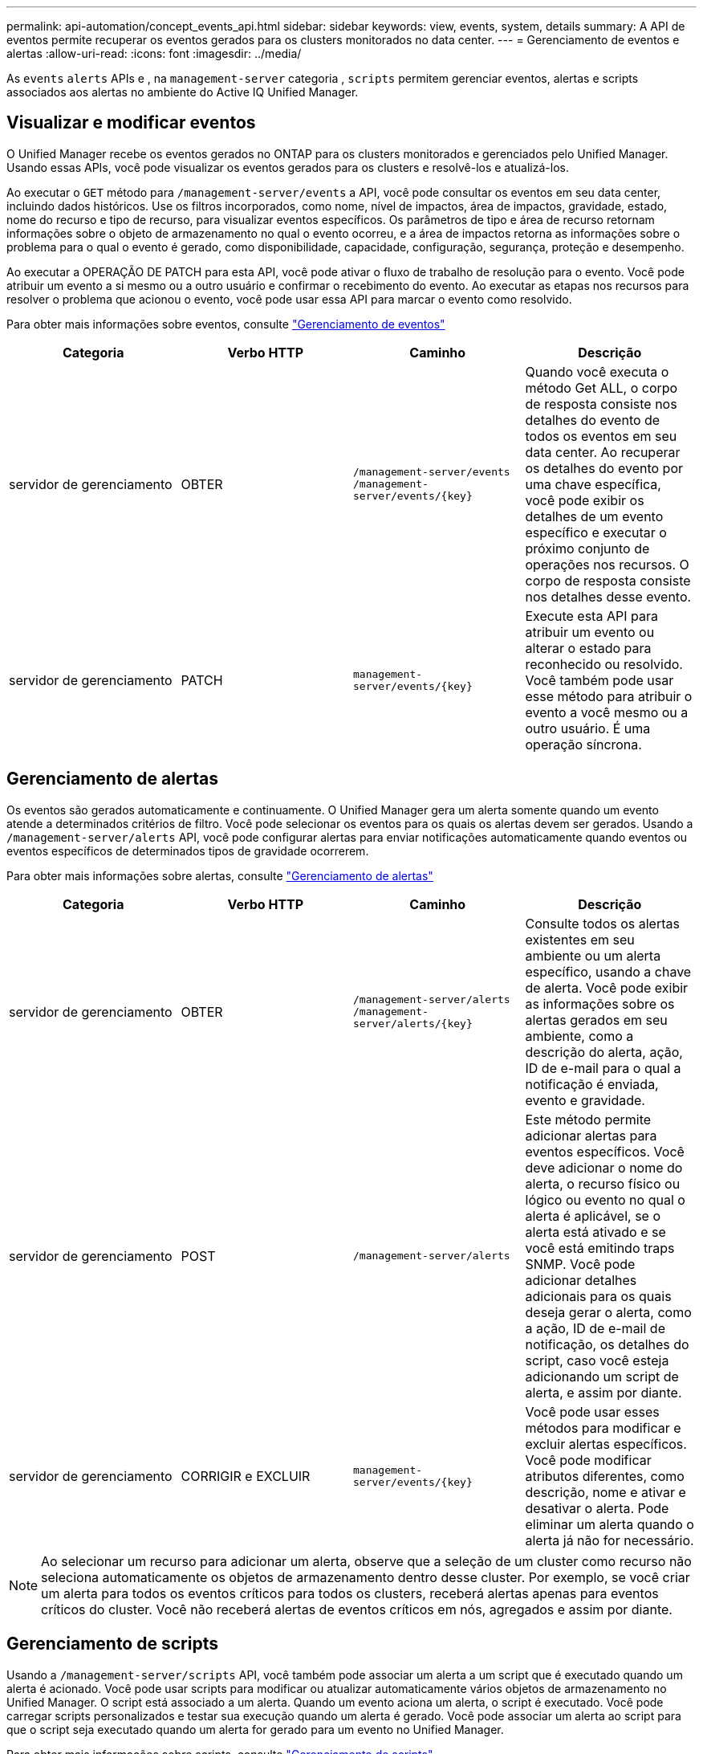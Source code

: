 ---
permalink: api-automation/concept_events_api.html 
sidebar: sidebar 
keywords: view, events, system, details 
summary: A API de eventos permite recuperar os eventos gerados para os clusters monitorados no data center. 
---
= Gerenciamento de eventos e alertas
:allow-uri-read: 
:icons: font
:imagesdir: ../media/


[role="lead"]
As `events` `alerts` APIs e , na `management-server` categoria , `scripts` permitem gerenciar eventos, alertas e scripts associados aos alertas no ambiente do Active IQ Unified Manager.



== Visualizar e modificar eventos

O Unified Manager recebe os eventos gerados no ONTAP para os clusters monitorados e gerenciados pelo Unified Manager. Usando essas APIs, você pode visualizar os eventos gerados para os clusters e resolvê-los e atualizá-los.

Ao executar o `GET` método para `/management-server/events` a API, você pode consultar os eventos em seu data center, incluindo dados históricos. Use os filtros incorporados, como nome, nível de impactos, área de impactos, gravidade, estado, nome do recurso e tipo de recurso, para visualizar eventos específicos. Os parâmetros de tipo e área de recurso retornam informações sobre o objeto de armazenamento no qual o evento ocorreu, e a área de impactos retorna as informações sobre o problema para o qual o evento é gerado, como disponibilidade, capacidade, configuração, segurança, proteção e desempenho.

Ao executar a OPERAÇÃO DE PATCH para esta API, você pode ativar o fluxo de trabalho de resolução para o evento. Você pode atribuir um evento a si mesmo ou a outro usuário e confirmar o recebimento do evento. Ao executar as etapas nos recursos para resolver o problema que acionou o evento, você pode usar essa API para marcar o evento como resolvido.

Para obter mais informações sobre eventos, consulte link:../events/concept_manage_events.html["Gerenciamento de eventos"]

[cols="4*"]
|===
| Categoria | Verbo HTTP | Caminho | Descrição 


 a| 
servidor de gerenciamento
 a| 
OBTER
 a| 
`/management-server/events`
`/management-server/events/{key}`
 a| 
Quando você executa o método Get ALL, o corpo de resposta consiste nos detalhes do evento de todos os eventos em seu data center. Ao recuperar os detalhes do evento por uma chave específica, você pode exibir os detalhes de um evento específico e executar o próximo conjunto de operações nos recursos. O corpo de resposta consiste nos detalhes desse evento.



 a| 
servidor de gerenciamento
 a| 
PATCH
 a| 
`management-server/events/{key}`
 a| 
Execute esta API para atribuir um evento ou alterar o estado para reconhecido ou resolvido. Você também pode usar esse método para atribuir o evento a você mesmo ou a outro usuário. É uma operação síncrona.

|===


== Gerenciamento de alertas

Os eventos são gerados automaticamente e continuamente. O Unified Manager gera um alerta somente quando um evento atende a determinados critérios de filtro. Você pode selecionar os eventos para os quais os alertas devem ser gerados. Usando a `/management-server/alerts` API, você pode configurar alertas para enviar notificações automaticamente quando eventos ou eventos específicos de determinados tipos de gravidade ocorrerem.

Para obter mais informações sobre alertas, consulte link:../events/concept_manage_alerts.html["Gerenciamento de alertas"]

[cols="4*"]
|===
| Categoria | Verbo HTTP | Caminho | Descrição 


 a| 
servidor de gerenciamento
 a| 
OBTER
 a| 
`/management-server/alerts`
`/management-server/alerts/{key}`
 a| 
Consulte todos os alertas existentes em seu ambiente ou um alerta específico, usando a chave de alerta. Você pode exibir as informações sobre os alertas gerados em seu ambiente, como a descrição do alerta, ação, ID de e-mail para o qual a notificação é enviada, evento e gravidade.



 a| 
servidor de gerenciamento
 a| 
POST
 a| 
`/management-server/alerts`
 a| 
Este método permite adicionar alertas para eventos específicos. Você deve adicionar o nome do alerta, o recurso físico ou lógico ou evento no qual o alerta é aplicável, se o alerta está ativado e se você está emitindo traps SNMP. Você pode adicionar detalhes adicionais para os quais deseja gerar o alerta, como a ação, ID de e-mail de notificação, os detalhes do script, caso você esteja adicionando um script de alerta, e assim por diante.



 a| 
servidor de gerenciamento
 a| 
CORRIGIR e EXCLUIR
 a| 
`management-server/events/{key}`
 a| 
Você pode usar esses métodos para modificar e excluir alertas específicos. Você pode modificar atributos diferentes, como descrição, nome e ativar e desativar o alerta. Pode eliminar um alerta quando o alerta já não for necessário.

|===

NOTE: Ao selecionar um recurso para adicionar um alerta, observe que a seleção de um cluster como recurso não seleciona automaticamente os objetos de armazenamento dentro desse cluster. Por exemplo, se você criar um alerta para todos os eventos críticos para todos os clusters, receberá alertas apenas para eventos críticos do cluster. Você não receberá alertas de eventos críticos em nós, agregados e assim por diante.



== Gerenciamento de scripts

Usando a `/management-server/scripts` API, você também pode associar um alerta a um script que é executado quando um alerta é acionado. Você pode usar scripts para modificar ou atualizar automaticamente vários objetos de armazenamento no Unified Manager. O script está associado a um alerta. Quando um evento aciona um alerta, o script é executado. Você pode carregar scripts personalizados e testar sua execução quando um alerta é gerado. Você pode associar um alerta ao script para que o script seja executado quando um alerta for gerado para um evento no Unified Manager.

Para obter mais informações sobre scripts, consulte link:../events/concept_manage_scripts.html["Gerenciamento de scripts"]

[cols="4*"]
|===
| Categoria | Verbo HTTP | Caminho | Descrição 


 a| 
servidor de gerenciamento
 a| 
OBTER
 a| 
`/management-server/scripts`
 a| 
Use esta API para consultar todos os scripts existentes em seu ambiente. Use o filtro padrão e ordem por operações para exibir apenas scripts específicos.



 a| 
servidor de gerenciamento
 a| 
POST
 a| 
`/management-server/scripts`
 a| 
Use esta API para adicionar uma descrição para o script e fazer o upload do arquivo de script associado a um alerta.

|===